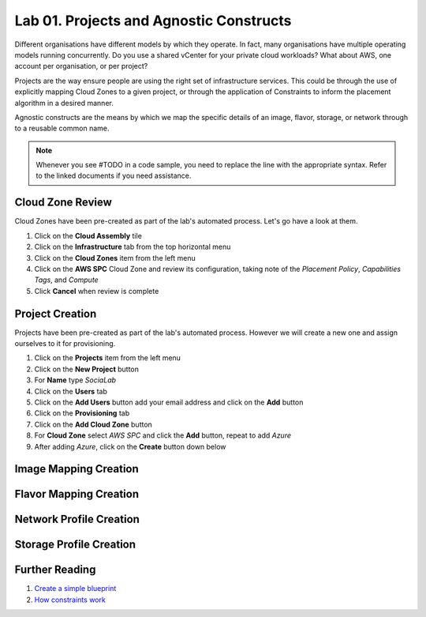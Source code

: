 Lab 01. Projects and Agnostic Constructs
****************************************

Different organisations have different models by which they operate. In fact, many organisations have multiple operating models running concurrently. Do you use a shared vCenter for your private cloud workloads? What about AWS, one account per organisation, or per project?

Projects are the way ensure people are using the right set of infrastructure services. This could be through the use of explicitly mapping Cloud Zones to a given project, or through the application of Constraints to inform the placement algorithm in a desired manner.

Agnostic constructs are the means by which we map the specific details of an image, flavor, storage, or network through to a reusable common name.


.. code-block:: json
   :linenos:

   {
    "toilet": {
      "singapore": "wash room",
      "australia": "dunny",
      "america": "does anyone care?",
      "england": "loo"
    }
   }



.. note:: Whenever you see #TODO in a code sample, you need to replace the line with the appropriate syntax. Refer to the linked documents if you need assistance.

Cloud Zone Review
===================

Cloud Zones have been pre-created as part of the lab's automated process. Let's go have a look at them.

1.  Click on the **Cloud Assembly** tile
2.  Click on the **Infrastructure** tab from the top horizontal menu
3.  Click on the **Cloud Zones** item from the left menu
4.  Click on the **AWS SPC** Cloud Zone and review its configuration, taking note of the *Placement Policy*, *Capabilities Tags*, and *Compute*
5.  Click **Cancel** when review is complete

Project Creation
================

Projects have been pre-created as part of the lab's automated process. However we will create a new one and assign ourselves to it for provisioning.

1.  Click on the **Projects** item from the left menu
2.  Click on the **New Project** button
3.  For **Name** type *SociaLab*
4.  Click on the **Users** tab
5.  Click on the **Add Users** button add your email address and click on the **Add** button
6.  Click on the **Provisioning** tab
7.  Click on the **Add Cloud Zone** button
8.  For **Cloud Zone** select *AWS SPC* and click the **Add** button, repeat to add *Azure*
9.  After adding *Azure*, click on the **Create** button down below

Image Mapping Creation
======================

Flavor Mapping Creation
=======================

Network Profile Creation
========================

Storage Profile Creation
========================

Further Reading
===============

1. `Create a simple blueprint <https://docs.vmware.com/en/VMware-Cloud-Assembly/services/Using-and-Managing/GUID-1EE72CCE-A871-4E63-88E5-30C12246BBBF.html>`__
2. `How constraints work <https://docs.vmware.com/en/VMware-Cloud-Assembly/services/Using-and-Managing/GUID-C8C335F4-9623-401C-825E-6F5B2B3C6507.html>`__
